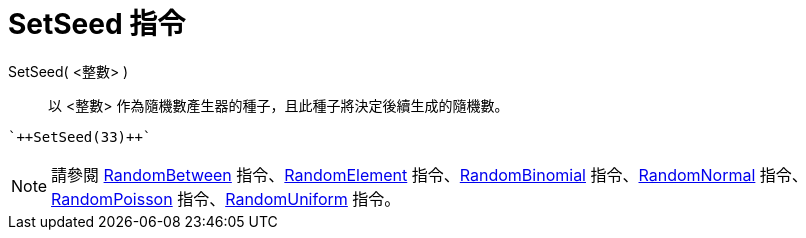 = SetSeed 指令
ifdef::env-github[:imagesdir: /zh/modules/ROOT/assets/images]

SetSeed( <整數> )::
  以 <整數> 作為隨機數產生器的種子，且此種子將決定後續生成的隨機數。

[EXAMPLE]
====
 `++SetSeed(33)++`

====

[NOTE]
====
請參閱 xref:/commands/RandomBetween.adoc[RandomBetween] 指令、xref:/commands/RandomElement.adoc[RandomElement]
指令、xref:/commands/RandomBinomial.adoc[RandomBinomial] 指令、xref:/commands/RandomNormal.adoc[RandomNormal]
指令、xref:/commands/RandomPoisson.adoc[RandomPoisson] 指令、xref:/commands/RandomUniform.adoc[RandomUniform] 指令。

====
